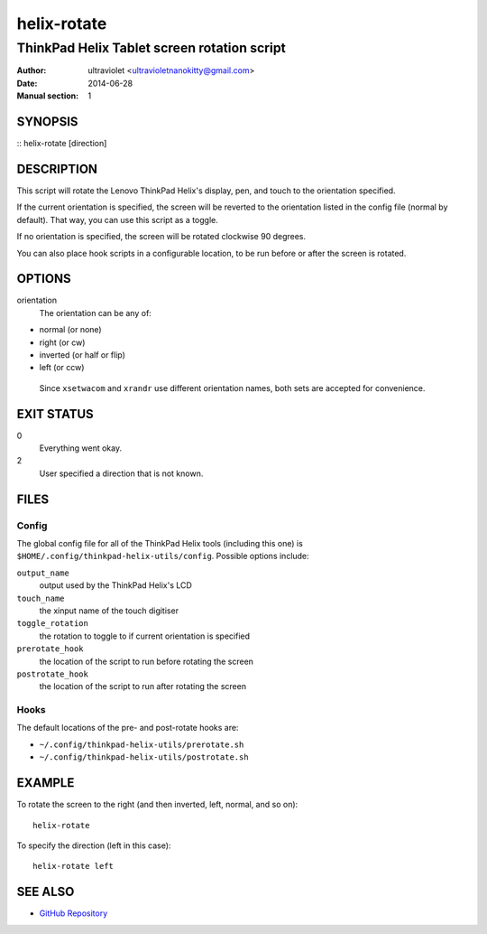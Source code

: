 ############
helix-rotate
############

********************************************
ThinkPad Helix Tablet screen rotation script
********************************************

:Author: ultraviolet <ultravioletnanokitty@gmail.com>
:Date: 2014-06-28
:Manual section: 1

SYNOPSIS
========

:: helix-rotate [direction]

DESCRIPTION
===========

This script will rotate the Lenovo ThinkPad Helix's display, pen, and touch 
to the orientation specified. 

If the current orientation is specified, the screen will be reverted to the
orientation listed in the config file (normal by default). That way, you can 
use this script as a toggle.

If no orientation is specified, the screen will be rotated clockwise 90 degrees.

You can also place hook scripts in a configurable location, to be run before or
after the screen is rotated.

OPTIONS
=======

orientation
    The orientation can be any of:

-	normal (or none)
-	right (or cw)
-	inverted (or half or flip)
-	left (or ccw)

    Since ``xsetwacom`` and ``xrandr`` use different orientation names, both
    sets are accepted for convenience.

EXIT STATUS
===========

0
    Everything went okay.

2
    User specified a direction that is not known.


FILES
=====

Config
------

The global config file for all of the ThinkPad Helix tools (including this one)
is ``$HOME/.config/thinkpad-helix-utils/config``. Possible options include:

``output_name``
	output used by the ThinkPad Helix's LCD

``touch_name``
	the xinput name of the touch digitiser

``toggle_rotation``
	the rotation to toggle to if current orientation is specified
	
``prerotate_hook``
	the location of the script to run before rotating the screen

``postrotate_hook``
	the location of the script to run after rotating the screen

Hooks
-----

The default locations of the pre- and post-rotate hooks are:

- ``~/.config/thinkpad-helix-utils/prerotate.sh``
- ``~/.config/thinkpad-helix-utils/postrotate.sh``

EXAMPLE
=======

To rotate the screen to the right (and then inverted, left, normal, and so on)::

    helix-rotate

To specify the direction (left in this case)::

    helix-rotate left

SEE ALSO
========

- `GitHub Repository`_

.. _`GitHub Repository`: https://github.com/ultravioletnanokitty/thinkpad-helix-utils
